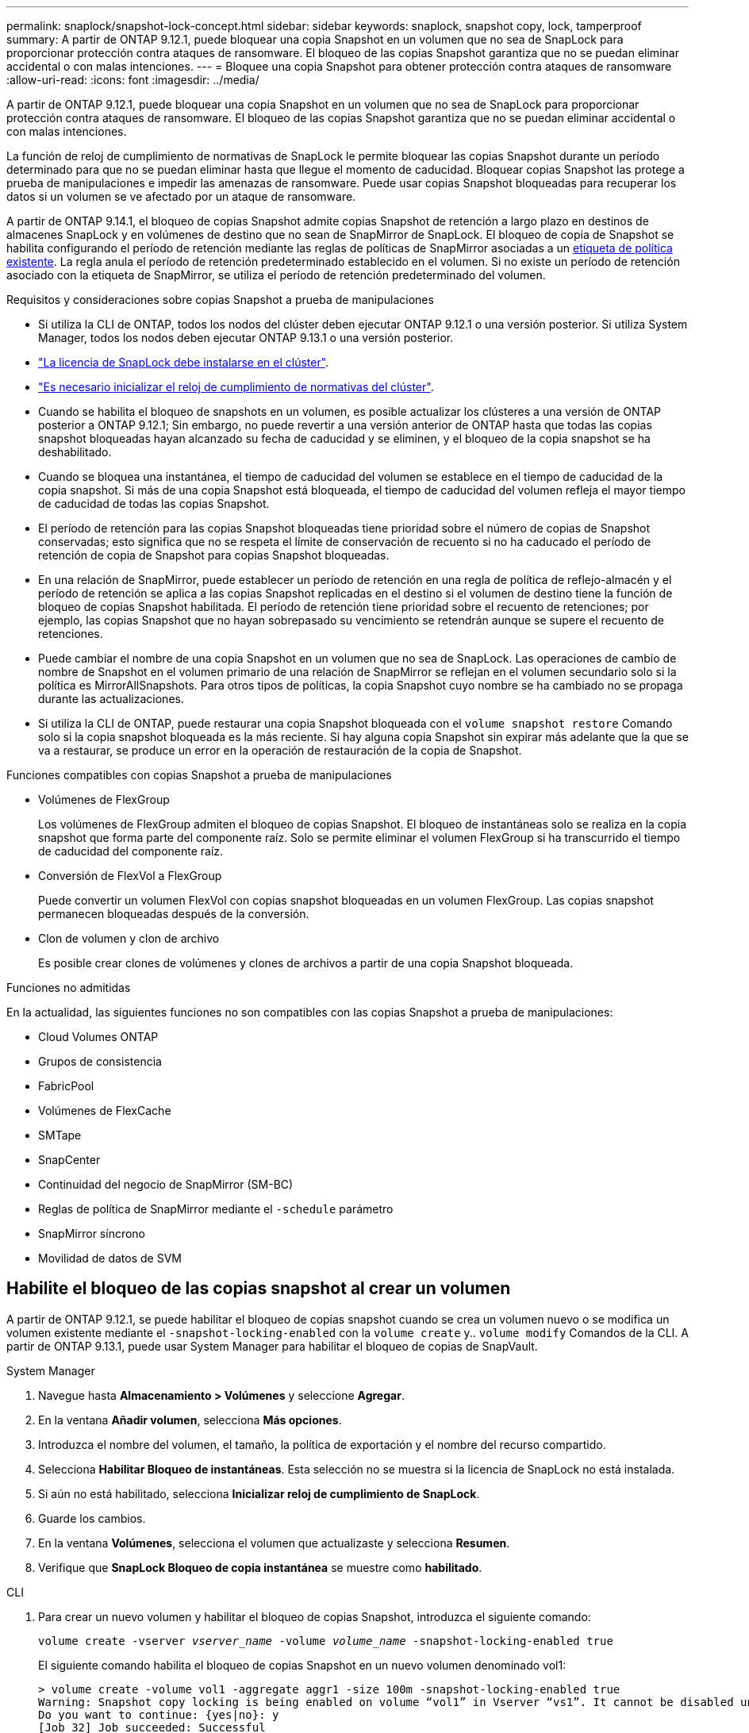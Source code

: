 ---
permalink: snaplock/snapshot-lock-concept.html 
sidebar: sidebar 
keywords: snaplock, snapshot copy, lock, tamperproof 
summary: A partir de ONTAP 9.12.1, puede bloquear una copia Snapshot en un volumen que no sea de SnapLock para proporcionar protección contra ataques de ransomware. El bloqueo de las copias Snapshot garantiza que no se puedan eliminar accidental o con malas intenciones. 
---
= Bloquee una copia Snapshot para obtener protección contra ataques de ransomware
:allow-uri-read: 
:icons: font
:imagesdir: ../media/


[role="lead"]
A partir de ONTAP 9.12.1, puede bloquear una copia Snapshot en un volumen que no sea de SnapLock para proporcionar protección contra ataques de ransomware. El bloqueo de las copias Snapshot garantiza que no se puedan eliminar accidental o con malas intenciones.

La función de reloj de cumplimiento de normativas de SnapLock le permite bloquear las copias Snapshot durante un período determinado para que no se puedan eliminar hasta que llegue el momento de caducidad. Bloquear copias Snapshot las protege a prueba de manipulaciones e impedir las amenazas de ransomware. Puede usar copias Snapshot bloqueadas para recuperar los datos si un volumen se ve afectado por un ataque de ransomware.

A partir de ONTAP 9.14.1, el bloqueo de copias Snapshot admite copias Snapshot de retención a largo plazo en destinos de almacenes SnapLock y en volúmenes de destino que no sean de SnapMirror de SnapLock. El bloqueo de copia de Snapshot se habilita configurando el período de retención mediante las reglas de políticas de SnapMirror asociadas a un xref:Modify an existing policy to apply long-term retention[etiqueta de política existente]. La regla anula el período de retención predeterminado establecido en el volumen. Si no existe un período de retención asociado con la etiqueta de SnapMirror, se utiliza el período de retención predeterminado del volumen.

.Requisitos y consideraciones sobre copias Snapshot a prueba de manipulaciones
* Si utiliza la CLI de ONTAP, todos los nodos del clúster deben ejecutar ONTAP 9.12.1 o una versión posterior. Si utiliza System Manager, todos los nodos deben ejecutar ONTAP 9.13.1 o una versión posterior.
* link:https://docs.netapp.com/us-en/ontap/system-admin/install-license-task.html["La licencia de SnapLock debe instalarse en el clúster"].
* link:https://docs.netapp.com/us-en/ontap/snaplock/initialize-complianceclock-task.html["Es necesario inicializar el reloj de cumplimiento de normativas del clúster"].
* Cuando se habilita el bloqueo de snapshots en un volumen, es posible actualizar los clústeres a una versión de ONTAP posterior a ONTAP 9.12.1; Sin embargo, no puede revertir a una versión anterior de ONTAP hasta que todas las copias snapshot bloqueadas hayan alcanzado su fecha de caducidad y se eliminen, y el bloqueo de la copia snapshot se ha deshabilitado.
* Cuando se bloquea una instantánea, el tiempo de caducidad del volumen se establece en el tiempo de caducidad de la copia snapshot. Si más de una copia Snapshot está bloqueada, el tiempo de caducidad del volumen refleja el mayor tiempo de caducidad de todas las copias Snapshot.
* El período de retención para las copias Snapshot bloqueadas tiene prioridad sobre el número de copias de Snapshot conservadas; esto significa que no se respeta el límite de conservación de recuento si no ha caducado el período de retención de copia de Snapshot para copias Snapshot bloqueadas.
* En una relación de SnapMirror, puede establecer un período de retención en una regla de política de reflejo-almacén y el período de retención se aplica a las copias Snapshot replicadas en el destino si el volumen de destino tiene la función de bloqueo de copias Snapshot habilitada. El período de retención tiene prioridad sobre el recuento de retenciones; por ejemplo, las copias Snapshot que no hayan sobrepasado su vencimiento se retendrán aunque se supere el recuento de retenciones.
* Puede cambiar el nombre de una copia Snapshot en un volumen que no sea de SnapLock. Las operaciones de cambio de nombre de Snapshot en el volumen primario de una relación de SnapMirror se reflejan en el volumen secundario solo si la política es MirrorAllSnapshots. Para otros tipos de políticas, la copia Snapshot cuyo nombre se ha cambiado no se propaga durante las actualizaciones.
* Si utiliza la CLI de ONTAP, puede restaurar una copia Snapshot bloqueada con el `volume snapshot restore` Comando solo si la copia snapshot bloqueada es la más reciente. Si hay alguna copia Snapshot sin expirar más adelante que la que se va a restaurar, se produce un error en la operación de restauración de la copia de Snapshot.


.Funciones compatibles con copias Snapshot a prueba de manipulaciones
* Volúmenes de FlexGroup
+
Los volúmenes de FlexGroup admiten el bloqueo de copias Snapshot. El bloqueo de instantáneas solo se realiza en la copia snapshot que forma parte del componente raíz. Solo se permite eliminar el volumen FlexGroup si ha transcurrido el tiempo de caducidad del componente raíz.

* Conversión de FlexVol a FlexGroup
+
Puede convertir un volumen FlexVol con copias snapshot bloqueadas en un volumen FlexGroup. Las copias snapshot permanecen bloqueadas después de la conversión.

* Clon de volumen y clon de archivo
+
Es posible crear clones de volúmenes y clones de archivos a partir de una copia Snapshot bloqueada.



.Funciones no admitidas
En la actualidad, las siguientes funciones no son compatibles con las copias Snapshot a prueba de manipulaciones:

* Cloud Volumes ONTAP
* Grupos de consistencia
* FabricPool
* Volúmenes de FlexCache
* SMTape
* SnapCenter
* Continuidad del negocio de SnapMirror (SM-BC)
* Reglas de política de SnapMirror mediante el `-schedule` parámetro
* SnapMirror síncrono
* Movilidad de datos de SVM




== Habilite el bloqueo de las copias snapshot al crear un volumen

A partir de ONTAP 9.12.1, se puede habilitar el bloqueo de copias snapshot cuando se crea un volumen nuevo o se modifica un volumen existente mediante el `-snapshot-locking-enabled` con la `volume create` y.. `volume modify` Comandos de la CLI. A partir de ONTAP 9.13.1, puede usar System Manager para habilitar el bloqueo de copias de SnapVault.

[role="tabbed-block"]
====
.System Manager
--
. Navegue hasta *Almacenamiento > Volúmenes* y seleccione *Agregar*.
. En la ventana *Añadir volumen*, selecciona *Más opciones*.
. Introduzca el nombre del volumen, el tamaño, la política de exportación y el nombre del recurso compartido.
. Selecciona *Habilitar Bloqueo de instantáneas*. Esta selección no se muestra si la licencia de SnapLock no está instalada.
. Si aún no está habilitado, selecciona *Inicializar reloj de cumplimiento de SnapLock*.
. Guarde los cambios.
. En la ventana *Volúmenes*, selecciona el volumen que actualizaste y selecciona *Resumen*.
. Verifique que *SnapLock Bloqueo de copia instantánea* se muestre como *habilitado*.


--
.CLI
--
. Para crear un nuevo volumen y habilitar el bloqueo de copias Snapshot, introduzca el siguiente comando:
+
`volume create -vserver _vserver_name_ -volume _volume_name_ -snapshot-locking-enabled true`

+
El siguiente comando habilita el bloqueo de copias Snapshot en un nuevo volumen denominado vol1:

+
[listing]
----
> volume create -volume vol1 -aggregate aggr1 -size 100m -snapshot-locking-enabled true
Warning: Snapshot copy locking is being enabled on volume “vol1” in Vserver “vs1”. It cannot be disabled until all locked Snapshot copies are past their expiry time. A volume with unexpired locked Snapshot copies cannot be deleted.
Do you want to continue: {yes|no}: y
[Job 32] Job succeeded: Successful
----


--
====


== Habilite el bloqueo de copias snapshot en un volumen existente

A partir de ONTAP 9.12.1, puede habilitar el bloqueo de copia de snapshot en un volumen existente mediante la interfaz de línea de comandos de ONTAP. A partir de ONTAP 9.13.1, puede usar System Manager para habilitar el bloqueo de copias de Snapshot en un volumen existente.

[role="tabbed-block"]
====
.System Manager
--
. Vaya a *almacenamiento > volúmenes*.
. Seleccione image:icon_kabob.gif["alt=Opciones de menú"] Y elija *Editar > Volumen*.
. En la ventana *Editar volumen*, localice la sección Configuración de copias snapshot (locales) y seleccione *Habilitar bloqueo de instantáneas*.
+
Esta selección no se muestra si la licencia de SnapLock no está instalada.

. Si aún no está habilitado, selecciona *Inicializar reloj de cumplimiento de SnapLock*.
. Guarde los cambios.
. En la ventana *Volúmenes*, selecciona el volumen que actualizaste y selecciona *Resumen*.
. Verifique que *SnapLock Bloqueo de copia instantánea* se muestre como *habilitado*.


--
.CLI
--
. Para modificar un volumen existente para habilitar el bloqueo de copias Snapshot, introduzca el siguiente comando:
+
`volume modify -vserver _vserver_name_ -volume _volume_name_ -snapshot-locking-enabled true`



--
====


== Cree una política de copia de Snapshot bloqueada y aplique retención

A partir de ONTAP 9.12.1, puede crear políticas de copias de Snapshot para aplicar un período de retención de copias de Snapshot y aplicar la política a un volumen para bloquear las copias de Snapshot durante el período especificado. También puede bloquear una copia Snapshot mediante la configuración manual de un período de retención. A partir de ONTAP 9.13.1, puede usar System Manager para crear políticas de bloqueo de copias de Snapshot y aplicarlas a un volumen.



=== Cree una política de bloqueo de copias snapshot

[role="tabbed-block"]
====
.System Manager
--
. Vaya a *Storage > Storage VMs* y seleccione una VM de almacenamiento.
. Selecciona *Ajustes*.
. Localice *Políticas de instantánea* y seleccione image:icon_arrow.gif["alt=flecha"].
. En la ventana *Add Snapshot Policy*, introduzca el nombre de la política.
. Seleccione image:icon_add.gif["alt=Añadir"].
. Proporcione los detalles de la programación de la copia de Snapshot, incluido el nombre de la programación, el número máximo de copias de Snapshot que se deben conservar y el período de retención de SnapLock.
. En la columna *SnapLock Retention Period*, introduzca el número de horas, días, meses o años que se van a conservar las copias snapshot. Por ejemplo, una política de copia de Snapshot con un período de retención de 5 días bloquea una copia de Snapshot por 5 días desde el momento en que se creó y no puede eliminarse durante ese período. Se admiten los siguientes rangos de períodos de retención:
+
** Años: 0 - 100
** Meses: 0 - 1200
** Días: 0 - 36500
** Horario: 0 - 24


. Guarde los cambios.


--
.CLI
--
. Para crear una política de copias Snapshot, introduzca el siguiente comando:
+
`volume snapshot policy create -policy policy_name -enabled true -schedule1 _schedule1_name_ -count1 _maximum_Snapshot_copies -retention-period1 _retention_period_`

+
El siguiente comando crea una política de bloqueo de copias de Snapshot:

+
[listing]
----
cluster1> volume snapshot policy create -policy policy_name -enabled true -schedule1 hourly -count1 24 -retention-period1 "1 days"
----
+
No se reemplaza una copia Snapshot si se encuentra sujeta a una retención activa; es decir, el número de retención no se respetará si hay copias Snapshot bloqueadas que aún no han caducado.



--
====


=== Aplicar una política de bloqueo a un volumen

[role="tabbed-block"]
====
.System Manager
--
. Vaya a *almacenamiento > volúmenes*.
. Seleccione image:icon_kabob.gif["alt=Opciones de menú"] Y elija *Editar > Volumen*.
. En la ventana *Editar volumen*, selecciona *Programar copias snapshot*.
. Seleccione la política de copias de Snapshot bloqueadas de la lista.
. Si el bloqueo de copias snapshot no está activado, selecciona *Activar bloqueo de instantáneas*.
. Guarde los cambios.


--
.CLI
--
. Para aplicar una política de bloqueo de copias Snapshot a un volumen existente, introduzca el siguiente comando:
+
`volume modify -volume volume_name -vserver vserver_name -snapshot-policy policy_name`



--
====


=== Aplicación del período de retención durante la creación manual de las copias de Snapshot

Es posible aplicar un período de retención de copia Snapshot cuando se crea manualmente una copia Snapshot. Debe habilitarse el bloqueo de copia de snapshot en el volumen; de lo contrario, se ignorará la configuración del período de retención.

[role="tabbed-block"]
====
.System Manager
--
. Navegue hasta *Almacenamiento > Volúmenes* y seleccione un volumen.
. En la página de detalles del volumen, seleccione la pestaña *Copias de instantánea*.
. Seleccione image:icon_add.gif["alt=icono Agregar"].
. Introduzca el nombre de la copia Snapshot y la hora de caducidad de SnapLock. Puede seleccionar el calendario para elegir la fecha y la hora de caducidad de la retención.
. Guarde los cambios.
. En la página *Volúmenes > Copias de instantáneas*, seleccione *Mostrar/Ocultar* y elija *Tiempo de caducidad de SnapLock* para mostrar la columna *Tiempo de caducidad de SnapLock* y verifique que el tiempo de retención esté establecido.


--
.CLI
--
. Para crear una copia Snapshot manualmente y aplicar un período de retención de bloqueo, introduzca el siguiente comando:
+
`volume snapshot create -volume _volume_name_ -snapshot _snapshot_copy_name_ -snaplock-expiry-time _expiration_date_time_`

+
El siguiente comando crea una nueva copia Snapshot y establece el período de retención:

+
[listing]
----
cluster1> volume snapshot create -vserver vs1 -volume vol1 -snapshot snap1 -snaplock-expiry-time "11/10/2022 09:00:00"
----


--
====


=== Aplique el período de retención a una copia Snapshot existente

[role="tabbed-block"]
====
.System Manager
--
. Navegue hasta *Almacenamiento > Volúmenes* y seleccione un volumen.
. En la página de detalles del volumen, seleccione la pestaña *Copias de instantánea*.
. Seleccione la copia Snapshot y seleccione image:icon_kabob.gif["alt=Opciones de menú"], Y elija *Modificar tiempo de caducidad de SnapLock*. Puede seleccionar el calendario para elegir la fecha y la hora de caducidad de la retención.
. Guarde los cambios.
. En la página *Volúmenes > Copias de instantáneas*, seleccione *Mostrar/Ocultar* y elija *Tiempo de caducidad de SnapLock* para mostrar la columna *Tiempo de caducidad de SnapLock* y verifique que el tiempo de retención esté establecido.


--
.CLI
--
. Para aplicar manualmente un período de retención a una copia Snapshot existente, introduzca el siguiente comando:
+
`volume snapshot modify-snaplock-expiry-time -volume _volume_name_ -snapshot _snapshot_copy_name_ -expiry-time _expiration_date_time_`

+
En el siguiente ejemplo se aplica un período de retención a una copia Snapshot existente:

+
[listing]
----
cluster1> volume snapshot modify-snaplock-expiry-time -volume vol1 -snapshot snap2 -expiry-time "11/10/2022 09:00:00"
----


--
====


=== Modifique una política existente para aplicar la retención a largo plazo

A partir de ONTAP 9.14.1, puede modificar una política de SnapMirror existente añadiendo una regla para establecer una retención a largo plazo de copias Snapshot. La regla se utiliza para anular el período de retención de volúmenes predeterminado en destinos de almacén de SnapLock y en volúmenes de destino que no son de SnapMirror de SnapLock.

. Agregue una regla a una política de SnapMirror existente:
+
`snapmirror policy add-rule -vserver <SVM name> -policy <policy name> -snapmirror-label <label name> -keep <number of Snapshot copies> -retention-period [<integer> days|months|years]`

+
En el siguiente ejemplo se crea una regla que aplica un período de retención de 6 meses a la política existente denominada «lockvault»:

+
[listing]
----
snapmirror policy add-rule -vserver vs1 -policy lockvault -snapmirror-label test1 -keep 10 -retention-period "6 months"
----


